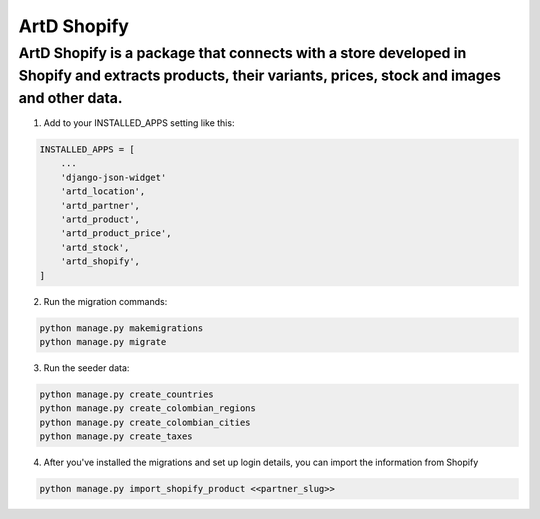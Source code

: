 ArtD Shopify
============
ArtD Shopify is a package that connects with a store developed in Shopify and extracts products, their variants, prices, stock and images and other data.
---------------------------------------------------------------------------------------------------------------------------------------------------------
1. Add to your INSTALLED_APPS setting like this:

.. code-block:: python

    INSTALLED_APPS = [
        ...
        'django-json-widget'
        'artd_location',
        'artd_partner',
        'artd_product',
        'artd_product_price',
        'artd_stock',
        'artd_shopify',
    ]
2. Run the migration commands:
   
.. code-block::
    
        python manage.py makemigrations
        python manage.py migrate


3. Run the seeder data:
   
.. code-block::

        python manage.py create_countries
        python manage.py create_colombian_regions
        python manage.py create_colombian_cities
        python manage.py create_taxes

4. After you've installed the migrations and set up login details, you can import the information from Shopify
   
.. code-block::
        
        python manage.py import_shopify_product <<partner_slug>>